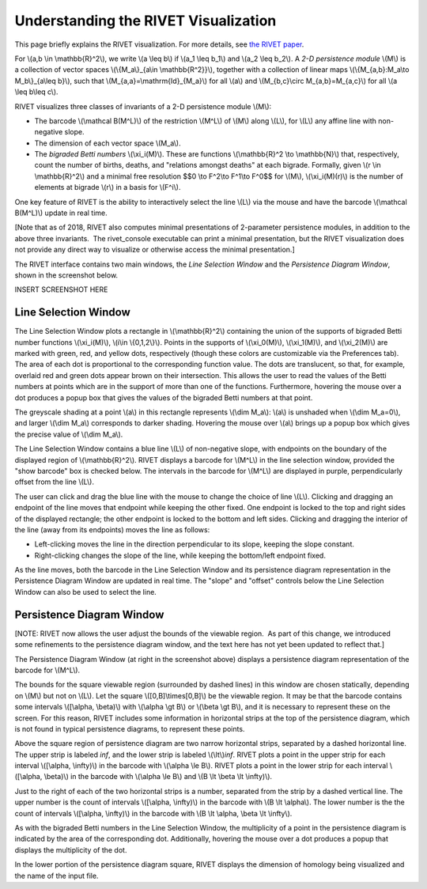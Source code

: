 Understanding the RIVET Visualization
=====================================

This page briefly explains the RIVET visualization. For more details, see `the RIVET paper <a href="https://arxiv.org/pdf/1512.00180v1.pdf>`_.

For \\(a,b \\in \\mathbb{R}^2\\), we write \\(a \\leq b\\) if \\(a_1 \\leq b_1\\) and \\(a_2 \\leq b_2\\).
A *2-D persistence module* \\(M\\) is a collection of vector spaces \\(\\{M_a\\}_{a\\in \\mathbb{R^2}}\\), together with a collection of linear maps \\(\\{M_{a,b}:M_a\\to M_b\\}_{a\\leq b}\\), such that \\(M_{a,a}=\\mathrm{Id}_{M_a}\\) for all \\(a\\) and \\(M_{b,c}\\circ M_{a,b}=M_{a,c}\\) for all \\(a \\leq b\\leq c\\).

RIVET visualizes three classes of invariants of a 2-D persistence module \\(M\\):

* The barcode \\(\\mathcal B(M^L)\\) of the restriction \\(M^L\\) of \\(M\\) along \\(L\\), for \\(L\\) any affine line with non-negative slope.
* The dimension of each vector space \\(M_a\\).
* The *bigraded Betti numbers* \\(\\xi_i(M)\\). These are functions \\(\\mathbb{R}^2 \\to \\mathbb{N}\\) that, respectively, count the number of births, deaths, and "relations amongst deaths" at each bigrade. Formally, given \\(r \\in \\mathbb{R}^2\\) and a minimal free resolution $$0 \\to F^2\\to F^1\\to F^0$$ for \\(M\\), \\(\\xi_i(M)(r)\\) is the number of elements at bigrade \\(r\\) in a basis for \\(F^i\\).

One key feature of RIVET is the ability to interactively select the line \\(L\\) via the mouse and have the barcode \\(\\mathcal B(M^L)\\) update in real time.

[Note that as of 2018, RIVET also computes minimal presentations of 2-parameter persistence modules, in addition to the above three invariants.  The rivet_console executable can print a minimal presentation, but the RIVET visualization does not provide any direct way to visualize or otherwise access the minimal presentation.]

The RIVET interface contains two main windows, the *Line Selection Window* and the *Persistence Diagram Window*, shown in the screenshot below.

INSERT SCREENSHOT HERE


Line Selection Window
---------------------

The Line Selection Window plots a rectangle in \\(\\mathbb{R}^2\\) containing the union of the supports of bigraded Betti number functions \\(\\xi_i(M)\\), \\(i\\in \\{0,1,2\\}\\). 
Points in the supports of \\(\\xi_0(M)\\), \\(\\xi_1(M)\\), and \\(\\xi_2(M)\\) are marked with green, red, and yellow dots, respectively (though these colors are customizable via the Preferences tab). 
The area of each dot is proportional to the corresponding function value. 
The dots are translucent, so that, for example, overlaid red and green dots appear brown on their intersection. 
This allows the user to read the values of the Betti numbers at points which are in the support of more than one of the functions. 
Furthermore, hovering the mouse over a dot produces a popup box that gives the values of the bigraded Betti numbers at that point.

The greyscale shading at a point \\(a\\) in this rectangle represents \\(\\dim M_a\\): \\(a\\) is unshaded when \\(\\dim M_a=0\\), and larger \\(\\dim M_a\\) corresponds to darker shading. 
Hovering the mouse over \\(a\\) brings up a popup box which gives the precise value of \\(\\dim M_a\\).

The Line Selection Window contains a blue line \\(L\\) of non-negative slope, with endpoints on the boundary of the displayed region of \\(\\mathbb{R}^2\\). 
RIVET displays a barcode for \\(M^L\\) in the line selection window, provided the "show barcode" box is checked below. 
The intervals in the barcode for \\(M^L\\) are displayed in purple, perpendicularly offset from the line \\(L\\).

The user can click and drag the blue line with the mouse to change the choice of line \\(L\\).
Clicking and dragging an endpoint of the line moves that endpoint while keeping the other fixed. 
One endpoint is locked to the top and right sides of the displayed rectangle; the other endpoint is locked to the bottom and left sides.
Clicking and dragging the interior of the line (away from its endpoints) moves the line as follows:

* Left-clicking moves the line in the direction perpendicular to its slope, keeping the slope constant.
* Right-clicking changes the slope of the line, while keeping the bottom/left endpoint fixed.

As the line moves, both the barcode in the Line Selection Window and its persistence diagram representation in the Persistence Diagram Window are updated in real time. 
The "slope" and "offset" controls below the Line Selection Window can also be used to select the line.

Persistence Diagram Window
--------------------------

[NOTE: RIVET now allows the user adjust the bounds of the viewable region.  As part of this change, we introduced some refinements to the persistence diagram window, and the text here has not yet been updated to reflect that.]

The Persistence Diagram Window (at right in the screenshot above) displays a persistence diagram representation of the barcode for \\(M^L\\).

The bounds for the square viewable region (surrounded by dashed lines) in this window are chosen statically, depending on \\(M\\) but not on \\(L\\). 
Let the square \\([0,B]\\times[0,B]\\) be the viewable region. 
It may be that the barcode contains some intervals \\([\\alpha, \\beta)\\) with \\(\\alpha \\gt B\\) or \\(\\beta \\gt B\\), and it is necessary to represent these on the screen. 
For this reason, RIVET includes some information in horizontal strips at the top of the persistence diagram, which is not found in typical persistence diagrams, to represent these points.

Above the square region of persistence diagram are two narrow horizontal strips, separated by a dashed horizontal line. 
The upper strip is labeled *inf*, and the lower strip is labeled \\(\\lt\\)\ *inf*. 
RIVET plots a point in the upper strip for each interval \\([\\alpha, \\infty)\\) in the barcode with \\(\\alpha 
\\le B\\). 
RIVET plots a point in the lower strip for each interval \\([\\alpha, \\beta)\\) in the barcode with \\(\\alpha \\le B\\) and \\(B \\lt \\beta \\lt \\infty)\\).

Just to the right of each of the two horizontal strips is a number, separated from the strip by a dashed vertical line. 
The upper number is the count of intervals \\([\\alpha, \\infty)\\) in the barcode with \\(B \\lt \\alpha\\). 
The lower number is the the count of intervals \\([\\alpha, \\infty)\\) in the barcode with \\(B \\lt \\alpha, \\beta \\lt \\infty\\).

As with the bigraded Betti numbers in the Line Selection Window, the multiplicity of a point in the persistence diagram is indicated by the area of the corresponding dot. 
Additionally, hovering the mouse over a dot produces a popup that displays the multiplicity of the dot.

In the lower portion of the persistence diagram square, RIVET displays the dimension of homology being visualized and the name of the input file.


